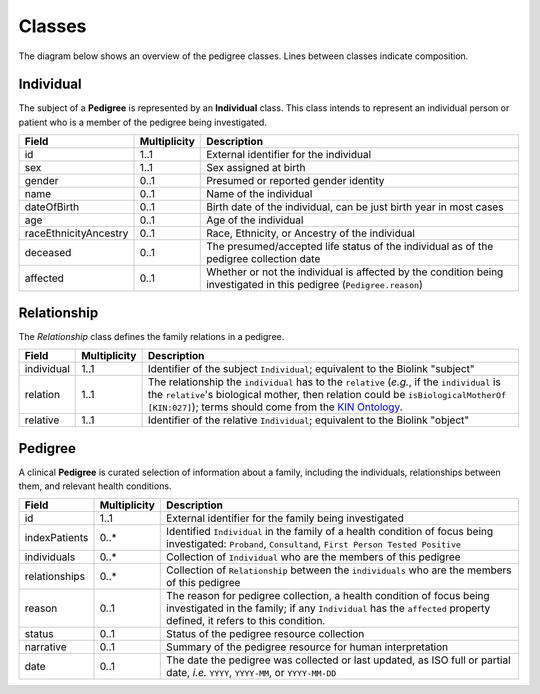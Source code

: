 #######
Classes
#######

The diagram below shows an overview of the pedigree classes. Lines between classes indicate composition.

.. figure:: images/classes.png
   :alt: Overview of classes

Individual
==========

The subject of a **Pedigree** is represented by an **Individual** class. This class intends to represent an individual person or patient who is a member of the pedigree being investigated.  

.. list-table::
   :header-rows: 1

   * - Field
     - Multiplicity
     - Description
   * - id
     - 1..1
     - External identifier for the individual
   * - sex
     - 1..1
     - Sex assigned at birth
   * - gender
     - 0..1
     - Presumed or reported gender identity
   * - name
     - 0..1
     - Name of the individual
   * - dateOfBirth
     - 0..1
     - Birth date of the individual, can be just birth year in most cases
   * - age
     - 0..1
     - Age of the individual
   * - raceEthnicityAncestry
     - 0..1
     - Race, Ethnicity, or Ancestry of the individual
   * - deceased
     - 0..1
     - The presumed/accepted life status of the individual as of the pedigree collection date
   * - affected
     - 0..1
     - Whether or not the individual is affected by the condition being investigated in this pedigree (``Pedigree.reason``)

Relationship
============

The *Relationship* class defines the family relations in a pedigree.

.. list-table::
   :header-rows: 1

   * - Field
     - Multiplicity
     - Description
   * - individual
     - 1..1
     - Identifier of the subject ``Individual``; equivalent to the Biolink "subject"
   * - relation
     - 1..1
     - The relationship the ``individual`` has to the ``relative`` (*e.g.*, if the ``individual`` is the ``relative``'s biological mother, then relation could be ``isBiologicalMotherOf`` ``[KIN:027]``); terms should come from the `KIN Ontology <http://purl.org/ga4gh/kin.owl>`_.
   * - relative
     - 1..1
     - Identifier of the relative ``Individual``; equivalent to the Biolink "object"

Pedigree
========

A clinical **Pedigree** is curated selection of information about a family, including the individuals, relationships between them, and relevant health conditions.

.. list-table::
   :header-rows: 1

   * - Field
     - Multiplicity
     - Description
   * - id
     - 1..1
     - External identifier for the family being investigated
   * - indexPatients
     - 0..*
     - Identified ``Individual`` in the family of a health condition of focus being investigated: ``Proband``, ``Consultand``, ``First Person Tested Positive``
   * - individuals
     - 0..*
     - Collection of ``Individual`` who are the members of this pedigree
   * - relationships
     - 0..*
     - Collection of ``Relationship`` between the ``individuals`` who are the members of this pedigree
   * - reason
     - 0..1
     - The reason for pedigree collection, a health condition of focus being investigated in the family; if any ``Individual`` has the ``affected`` property defined, it refers to this condition.
   * - status
     - 0..1
     - Status of the pedigree resource collection
   * - narrative
     - 0..1
     - Summary of the pedigree resource for human interpretation
   * - date
     - 0..1
     - The date the pedigree was collected or last updated, as ISO full or partial date, *i.e.* ``YYYY``, ``YYYY-MM``, or ``YYYY-MM-DD``
